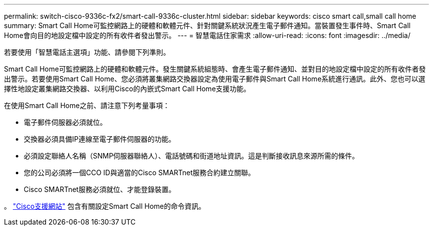 ---
permalink: switch-cisco-9336c-fx2/smart-call-9336c-cluster.html 
sidebar: sidebar 
keywords: cisco smart call,small call home 
summary: Smart Call Home可監控網路上的硬體和軟體元件、針對關鍵系統狀況產生電子郵件通知。當裝置發生事件時、Smart Call Home會向目的地設定檔中設定的所有收件者發出警示。 
---
= 智慧電話住家需求
:allow-uri-read: 
:icons: font
:imagesdir: ../media/


[role="lead"]
若要使用「智慧電話主選項」功能、請參閱下列準則。

Smart Call Home可監控網路上的硬體和軟體元件。發生關鍵系統組態時、會產生電子郵件通知、並對目的地設定檔中設定的所有收件者發出警示。若要使用Smart Call Home、您必須將叢集網路交換器設定為使用電子郵件與Smart Call Home系統進行通訊。此外、您也可以選擇性地設定叢集網路交換器、以利用Cisco的內嵌式Smart Call Home支援功能。

在使用Smart Call Home之前、請注意下列考量事項：

* 電子郵件伺服器必須就位。
* 交換器必須具備IP連線至電子郵件伺服器的功能。
* 必須設定聯絡人名稱（SNMP伺服器聯絡人）、電話號碼和街道地址資訊。這是判斷接收訊息來源所需的條件。
* 您的公司必須將一個CCO ID與適當的Cisco SMARTnet服務合約建立關聯。
* Cisco SMARTnet服務必須就位、才能登錄裝置。


。 http://www.cisco.com/c/en/us/products/switches/index.html["Cisco支援網站"^] 包含有關設定Smart Call Home的命令資訊。
